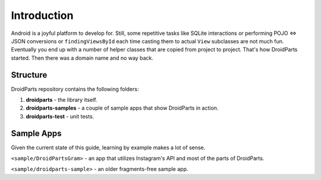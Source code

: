 .. _introduction:

============
Introduction
============

Android is a joyful platform to develop for. Still, some repetitive tasks like
SQLite interactions or performing POJO <=> JSON conversions or
``findingViewsById`` each time casting them to actual ``View`` subclasses are
not much fun. Eventually you end up with a number of helper classes that are
copied from project to project. That's how DroidParts started. Then there was a
domain name and no way back.

Structure
---------

DroidParts repository contains the following folders:

#. **droidparts** - the library itself.
#. **droidparts-samples** - a couple of sample apps that show DroidParts in action.
#. **droidparts-test** - unit tests.

Sample Apps
-----------

Given the current state of this guide, learning by example makes a lot of sense.

``<sample/DroidPartsGram>`` - an app that utilizes Instagram's API and most of the parts of
DroidParts.

``<sample/droidparts-sample>`` - an older fragments-free sample app.